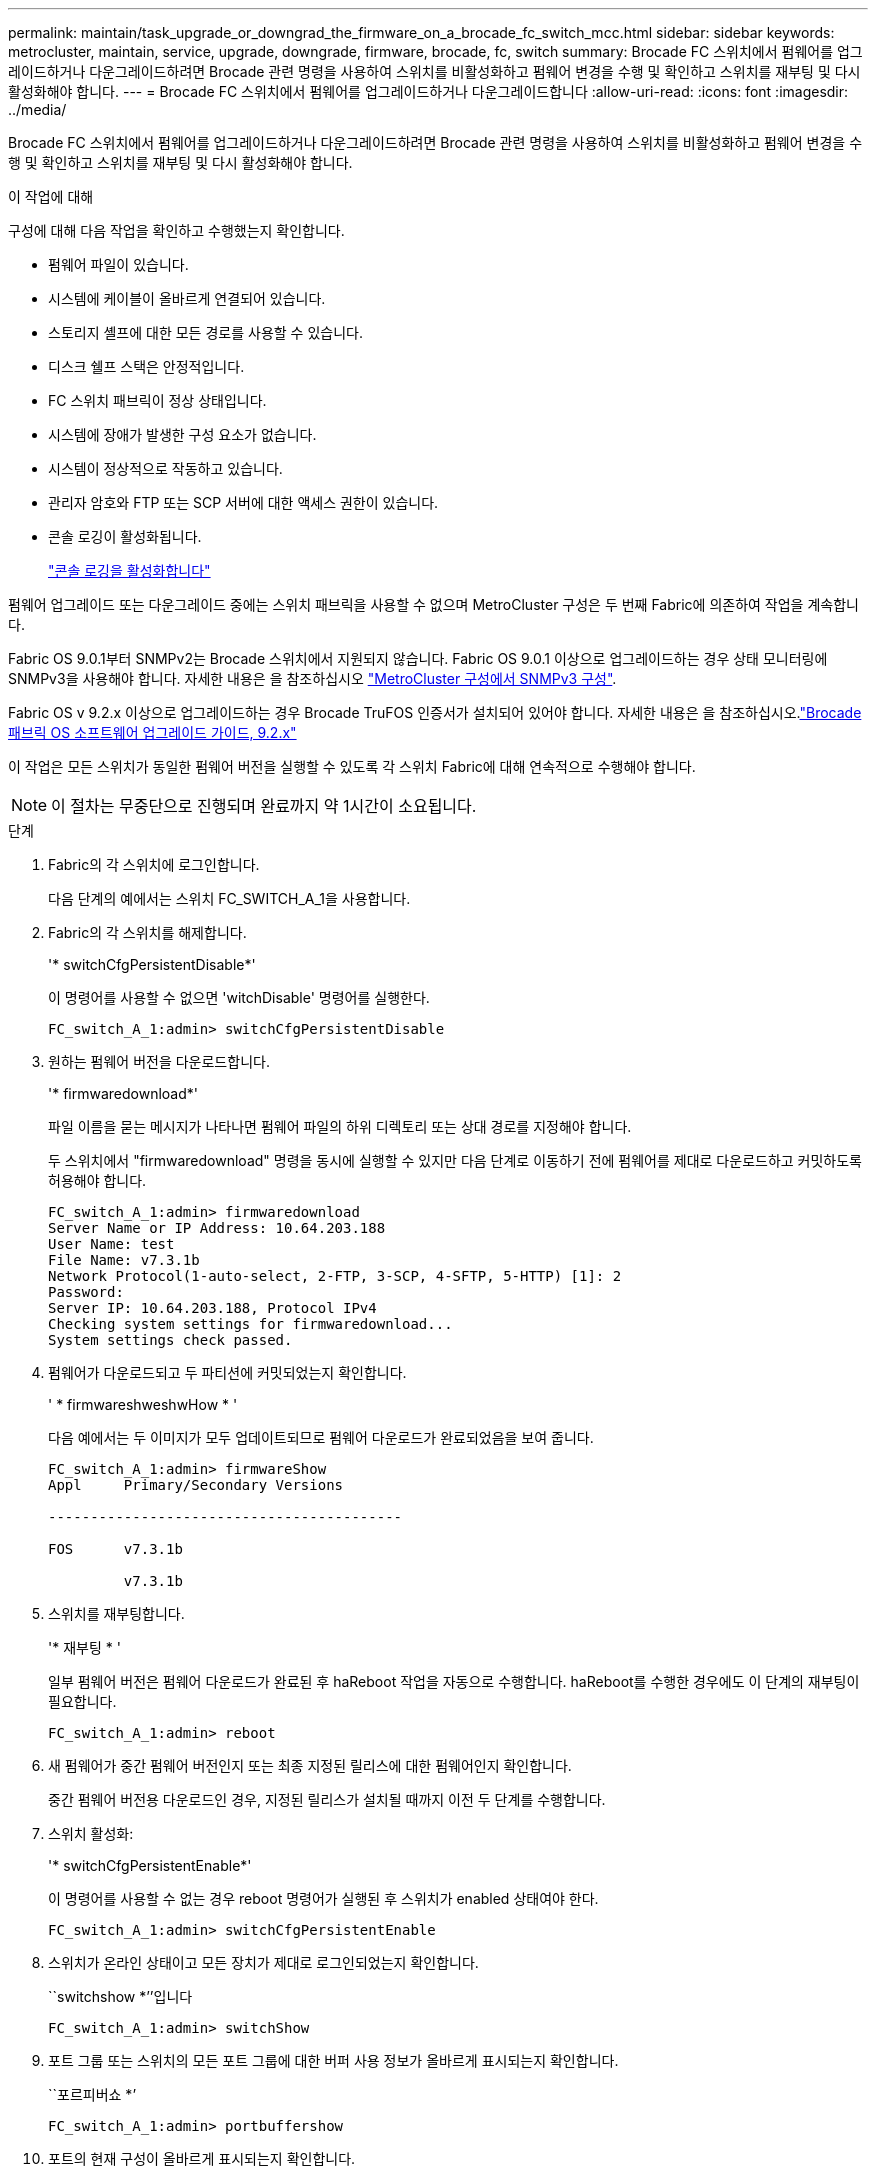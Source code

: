 ---
permalink: maintain/task_upgrade_or_downgrad_the_firmware_on_a_brocade_fc_switch_mcc.html 
sidebar: sidebar 
keywords: metrocluster, maintain, service, upgrade, downgrade, firmware, brocade, fc, switch 
summary: Brocade FC 스위치에서 펌웨어를 업그레이드하거나 다운그레이드하려면 Brocade 관련 명령을 사용하여 스위치를 비활성화하고 펌웨어 변경을 수행 및 확인하고 스위치를 재부팅 및 다시 활성화해야 합니다. 
---
= Brocade FC 스위치에서 펌웨어를 업그레이드하거나 다운그레이드합니다
:allow-uri-read: 
:icons: font
:imagesdir: ../media/


[role="lead"]
Brocade FC 스위치에서 펌웨어를 업그레이드하거나 다운그레이드하려면 Brocade 관련 명령을 사용하여 스위치를 비활성화하고 펌웨어 변경을 수행 및 확인하고 스위치를 재부팅 및 다시 활성화해야 합니다.

.이 작업에 대해
구성에 대해 다음 작업을 확인하고 수행했는지 확인합니다.

* 펌웨어 파일이 있습니다.
* 시스템에 케이블이 올바르게 연결되어 있습니다.
* 스토리지 셸프에 대한 모든 경로를 사용할 수 있습니다.
* 디스크 쉘프 스택은 안정적입니다.
* FC 스위치 패브릭이 정상 상태입니다.
* 시스템에 장애가 발생한 구성 요소가 없습니다.
* 시스템이 정상적으로 작동하고 있습니다.
* 관리자 암호와 FTP 또는 SCP 서버에 대한 액세스 권한이 있습니다.
* 콘솔 로깅이 활성화됩니다.
+
link:enable-console-logging-before-maintenance.html["콘솔 로깅을 활성화합니다"]



펌웨어 업그레이드 또는 다운그레이드 중에는 스위치 패브릭을 사용할 수 없으며 MetroCluster 구성은 두 번째 Fabric에 의존하여 작업을 계속합니다.

Fabric OS 9.0.1부터 SNMPv2는 Brocade 스위치에서 지원되지 않습니다. Fabric OS 9.0.1 이상으로 업그레이드하는 경우 상태 모니터링에 SNMPv3을 사용해야 합니다. 자세한 내용은 을 참조하십시오 link:../install-fc/concept_configure_the_mcc_software_in_ontap.html#configuring-snmpv3-in-a-metrocluster-configuration["MetroCluster 구성에서 SNMPv3 구성"].

Fabric OS v 9.2.x 이상으로 업그레이드하는 경우 Brocade TruFOS 인증서가 설치되어 있어야 합니다. 자세한 내용은 을 참조하십시오.link:https://techdocs.broadcom.com/us/en/fibre-channel-networking/fabric-os/fabric-os-software-upgrade/9-2-x/Obtaining-Firmware/download-prerequisites-new/brocade-trufos-certificates.html["Brocade 패브릭 OS 소프트웨어 업그레이드 가이드, 9.2.x"^]

이 작업은 모든 스위치가 동일한 펌웨어 버전을 실행할 수 있도록 각 스위치 Fabric에 대해 연속적으로 수행해야 합니다.


NOTE: 이 절차는 무중단으로 진행되며 완료까지 약 1시간이 소요됩니다.

.단계
. Fabric의 각 스위치에 로그인합니다.
+
다음 단계의 예에서는 스위치 FC_SWITCH_A_1을 사용합니다.

. Fabric의 각 스위치를 해제합니다.
+
'* switchCfgPersistentDisable*'

+
이 명령어를 사용할 수 없으면 'witchDisable' 명령어를 실행한다.

+
[listing]
----
FC_switch_A_1:admin> switchCfgPersistentDisable
----
. 원하는 펌웨어 버전을 다운로드합니다.
+
'* firmwaredownload*'

+
파일 이름을 묻는 메시지가 나타나면 펌웨어 파일의 하위 디렉토리 또는 상대 경로를 지정해야 합니다.

+
두 스위치에서 "firmwaredownload" 명령을 동시에 실행할 수 있지만 다음 단계로 이동하기 전에 펌웨어를 제대로 다운로드하고 커밋하도록 허용해야 합니다.

+
[listing]
----
FC_switch_A_1:admin> firmwaredownload
Server Name or IP Address: 10.64.203.188
User Name: test
File Name: v7.3.1b
Network Protocol(1-auto-select, 2-FTP, 3-SCP, 4-SFTP, 5-HTTP) [1]: 2
Password:
Server IP: 10.64.203.188, Protocol IPv4
Checking system settings for firmwaredownload...
System settings check passed.
----
. 펌웨어가 다운로드되고 두 파티션에 커밋되었는지 확인합니다.
+
' * firmwareshweshwHow * '

+
다음 예에서는 두 이미지가 모두 업데이트되므로 펌웨어 다운로드가 완료되었음을 보여 줍니다.

+
[listing]
----
FC_switch_A_1:admin> firmwareShow
Appl     Primary/Secondary Versions

------------------------------------------

FOS      v7.3.1b

         v7.3.1b
----
. 스위치를 재부팅합니다.
+
'* 재부팅 * '

+
일부 펌웨어 버전은 펌웨어 다운로드가 완료된 후 haReboot 작업을 자동으로 수행합니다. haReboot를 수행한 경우에도 이 단계의 재부팅이 필요합니다.

+
[listing]
----
FC_switch_A_1:admin> reboot
----
. 새 펌웨어가 중간 펌웨어 버전인지 또는 최종 지정된 릴리스에 대한 펌웨어인지 확인합니다.
+
중간 펌웨어 버전용 다운로드인 경우, 지정된 릴리스가 설치될 때까지 이전 두 단계를 수행합니다.

. 스위치 활성화:
+
'* switchCfgPersistentEnable*'

+
이 명령어를 사용할 수 없는 경우 reboot 명령어가 실행된 후 스위치가 enabled 상태여야 한다.

+
[listing]
----
FC_switch_A_1:admin> switchCfgPersistentEnable
----
. 스위치가 온라인 상태이고 모든 장치가 제대로 로그인되었는지 확인합니다.
+
``switchshow *’’입니다

+
[listing]
----
FC_switch_A_1:admin> switchShow
----
. 포트 그룹 또는 스위치의 모든 포트 그룹에 대한 버퍼 사용 정보가 올바르게 표시되는지 확인합니다.
+
``포르피버쇼 *’

+
[listing]
----
FC_switch_A_1:admin> portbuffershow
----
. 포트의 현재 구성이 올바르게 표시되는지 확인합니다.
+
'* portcfgshow *'

+
[listing]
----
FC_switch_A_1:admin> portcfgshow
----
+
속도, 모드, 트렁킹, 암호화와 같은 포트 설정을 확인합니다. 그리고 ISL(Inter-Switch Link) 출력에 압축 기능이 포함되어 있습니다. 포트 설정이 펌웨어 다운로드의 영향을 받지 않았는지 확인합니다.

. ONTAP에서 MetroCluster 구성 작동을 확인합니다.
+
.. 시스템이 다중 경로로 지정되었는지 확인합니다. + " * node run-node_node -name_sysconfig -a * "
.. 두 클러스터에 대한 상태 경고(+' * system health alert show * ')가 있는지 확인합니다
.. MetroCluster 설정을 확인하고 운영 모드가 정상인지 확인합니다. + " * MetroCluster show * "
.. MetroCluster check 수행: + ` * MetroCluster check run * '
.. MetroCluster check 결과 표시: + ` * MetroCluster check show * '
.. 스위치에 대한 상태 경고(있는 경우)가 있는지 확인합니다. + " * storage switch show * "
.. Config Advisor를 실행합니다.
+
https://mysupport.netapp.com/site/tools/tool-eula/activeiq-configadvisor["NetApp 다운로드: Config Advisor"]

.. Config Advisor를 실행한 후 도구의 출력을 검토하고 출력에서 권장 사항을 따라 발견된 문제를 해결하십시오.


. 15분 후에 두 번째 스위치 패브릭에서 이 절차를 반복합니다.

